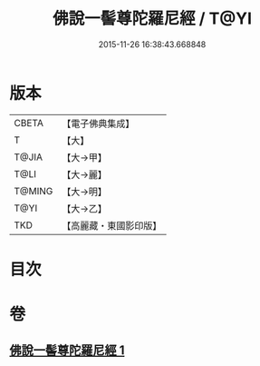 #+TITLE: 佛說一髻尊陀羅尼經 / T@YI
#+DATE: 2015-11-26 16:38:43.668848
* 版本
 |     CBETA|【電子佛典集成】|
 |         T|【大】     |
 |     T@JIA|【大→甲】   |
 |      T@LI|【大→麗】   |
 |    T@MING|【大→明】   |
 |      T@YI|【大→乙】   |
 |       TKD|【高麗藏・東國影印版】|

* 目次
* 卷
** [[file:KR6j0320_001.txt][佛說一髻尊陀羅尼經 1]]

